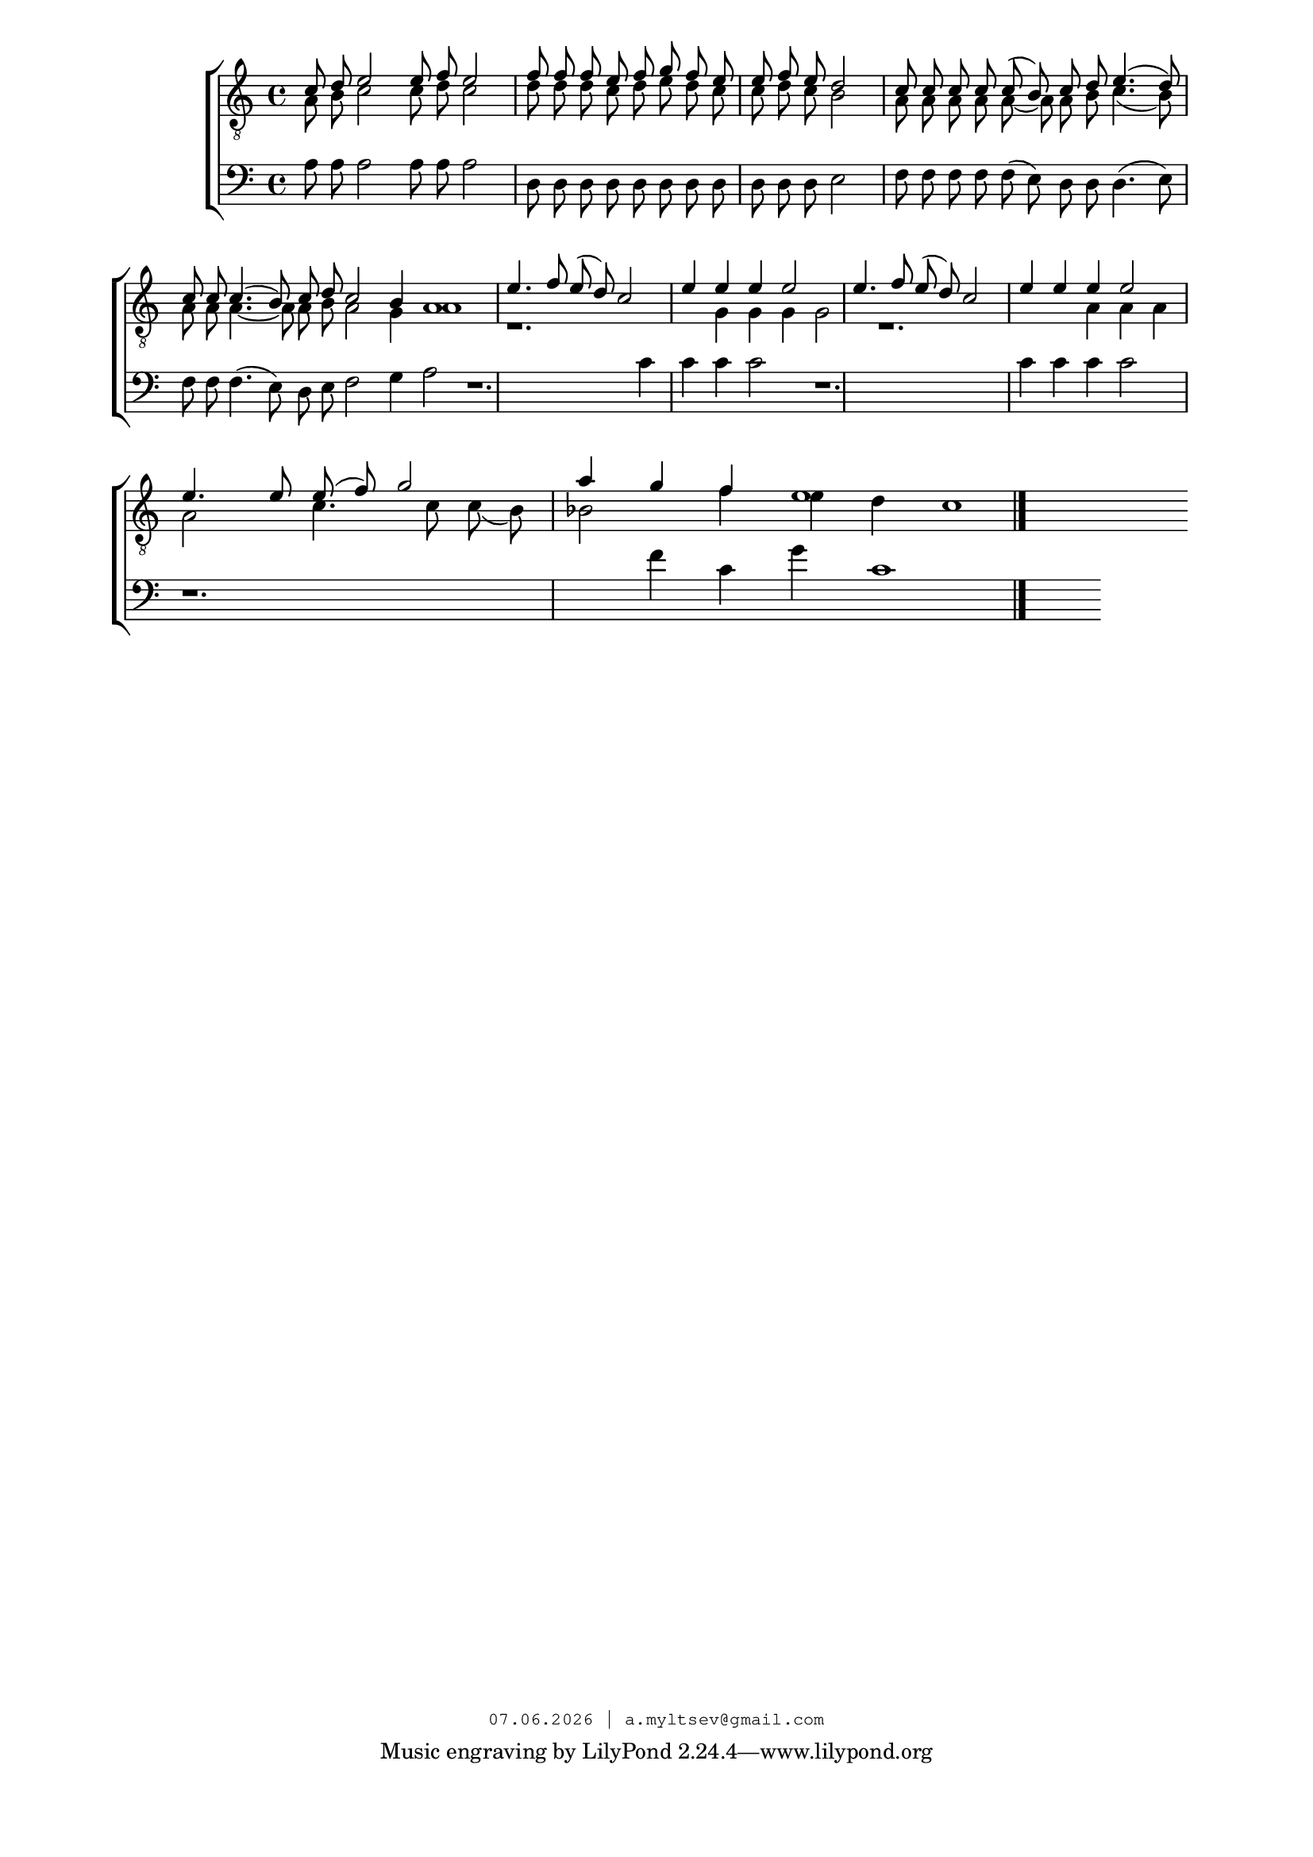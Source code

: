 % headers {{{1
\version "2.18.2"
#(set-global-staff-size 18)
\header {
	title = ""
	composer = ""
	copyright=\markup\tiny\typewriter\simple #(strftime
	    "%d.%m.%Y | a.myltsev@gmail.com" (localtime(current-time)))
}
\paper {
	line-width = 170
	page-top-space = 2\cm
	left-margin = 2\cm
	bottom-margin = 1.5\cm
}

% notes {{{1

global = {
	\dynamicUp
	\key c \major
}

tenorINotes = \relative g {
	\global
	\clef "G_8"
    \cadenzaOn
% ахсдга т1
 \voiceOne
 c8 d e2 e8 f e2 \bar "|"  f8 f f e f g f e \bar "|" 
 e f e d2 \bar "|" c8 c c c c( b) c d e4.( d8) \bar "|" 
 c c c4.( b8) c d c2 b4 a1 \bar "|"  e'4. f8 e( d) c2 \bar "|" 
 e4 e e e2 \bar "|"  e4. f8 e( d) c2 \bar "|"  e4 e e e2 \bar "|" 
 e4. e8 e( f) g2 \bar "|"  a4 g f e1

	\bar "|."
}

tenorIINotes = \relative g {
	\global
	\clef "G_8"
    \voiceTwo
% ахсдга т2
 a8 b c2 c8 d c2 |  d8 d d c d e d c | 
 c d c b2 |  a8 a a a a~ a a b c4.( b8) | 
 a a a4.~ a8 a b a2 g4 a1 | r1. | 
 g4 g g g2 |  r1. |  a4 a a a2 | 
 c4. c8 c( b) bes2 |  f'4 e d c1
}

bassNotes = \relative g {
	\global
	\clef bass
% ахсдга бас
 a8 a a2 a8 a a2 |  d,8 d d d d d d d |
 d d d e2 |  f8 f f f f( e) d d d4.( e8) | 
 f f f4.( e8) d e f2 g4 a2 |  r1. | 
 c4 c c c2 |  r1. | c4 c c c2 | 
 r1. |  f4 c g' c,1
}

% lyrics {{{1

commonLyrics = \lyricmode {
}

% score {{{1
\score {
	\new ChoirStaff <<
        \new Staff <<
            \new Voice = "tenorI" \tenorINotes
            \new Voice = "tenorII" \tenorIINotes
        >>
		\new Voice = "bass" \bassNotes
	>>
	\layout {} \midi {}
}
% }}}
% vim:set ft=lilypond foldmethod=marker:
